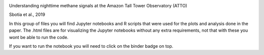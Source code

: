 .. image:: https://mybinder.org/badge_logo.svg
 :target: https://mybinder.org/v2/gh/itarec1988/Understanding-nighttime-CH4-signals-paper-repo/master

Understanding nighttime methane signals at the Amazon Tall Tower Observatory (ATTO) 

Sbotia et al., 2019\

In this group of files you will find Jupyter notebooks and R scripts that were used for the plots and analysis done in the paper. The .html files are for visualizing the Jupyter notebooks without any extra requirements, not that with these you wont be able to run the code. 

If you want to run the notebook you will need to click on the binder badge on top.



